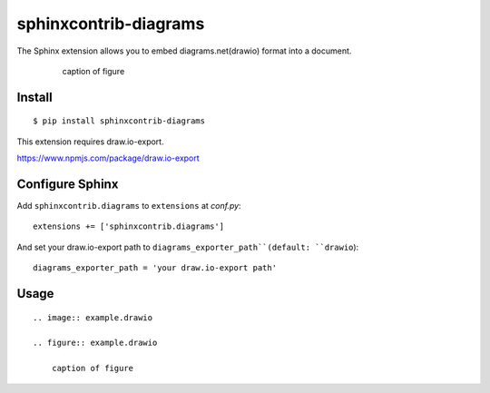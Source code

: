 ======================
sphinxcontrib-diagrams
======================

The Sphinx extension allows you to embed diagrams.net(drawio) format into a document.

    .. image:: example.drawio

    .. figure:: example.drawio

        caption of figure

Install
=======

::

   $ pip install sphinxcontrib-diagrams

This extension requires draw.io-export.

https://www.npmjs.com/package/draw.io-export


Configure Sphinx
================

Add ``sphinxcontrib.diagrams`` to ``extensions`` at `conf.py`::

     extensions += ['sphinxcontrib.diagrams']


And set your draw.io-export path to ``diagrams_exporter_path``(default: ``drawio``)::

     diagrams_exporter_path = 'your draw.io-export path'


Usage
=====

::

    .. image:: example.drawio

    .. figure:: example.drawio

        caption of figure

.. _image: http://docutils.sourceforge.net/docs/ref/rst/directives.html#image
.. _figure: http://docutils.sourceforge.net/docs/ref/rst/directives.html#figure
